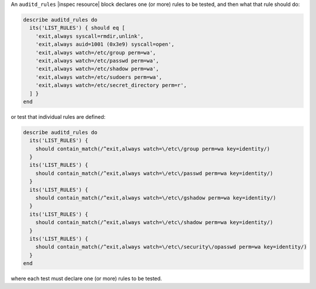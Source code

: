 .. The contents of this file may be included in multiple topics (using the includes directive).
.. The contents of this file should be modified in a way that preserves its ability to appear in multiple topics.


An ``auditd_rules`` |inspec resource| block declares one (or more) rules to be tested, and then what that rule should do:

.. code-block:: ruby

   describe auditd_rules do
     its('LIST_RULES') { should eq [
       'exit,always syscall=rmdir,unlink',
       'exit,always auid=1001 (0x3e9) syscall=open',
       'exit,always watch=/etc/group perm=wa',
       'exit,always watch=/etc/passwd perm=wa',
       'exit,always watch=/etc/shadow perm=wa',
       'exit,always watch=/etc/sudoers perm=wa',
       'exit,always watch=/etc/secret_directory perm=r',
     ] }
   end

or test that individual rules are defined:

.. code-block:: ruby

   describe auditd_rules do
     its('LIST_RULES') {
       should contain_match(/^exit,always watch=\/etc\/group perm=wa key=identity/) 
     }
     its('LIST_RULES') {
       should contain_match(/^exit,always watch=\/etc\/passwd perm=wa key=identity/) 
     }
     its('LIST_RULES') {
       should contain_match(/^exit,always watch=\/etc\/gshadow perm=wa key=identity/) 
     }
     its('LIST_RULES') {
       should contain_match(/^exit,always watch=\/etc\/shadow perm=wa key=identity/) 
     }
     its('LIST_RULES') {
       should contain_match(/^exit,always watch=\/etc\/security\/opasswd perm=wa key=identity/) 
     }
   end

where each test must declare one (or more) rules to be tested.
